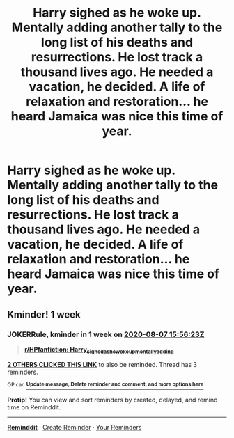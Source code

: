 #+TITLE: Harry sighed as he woke up. Mentally adding another tally to the long list of his deaths and resurrections. He lost track a thousand lives ago. He needed a vacation, he decided. A life of relaxation and restoration... he heard Jamaica was nice this time of year.

* Harry sighed as he woke up. Mentally adding another tally to the long list of his deaths and resurrections. He lost track a thousand lives ago. He needed a vacation, he decided. A life of relaxation and restoration... he heard Jamaica was nice this time of year.
:PROPERTIES:
:Author: swayinit
:Score: 13
:DateUnix: 1596132031.0
:DateShort: 2020-Jul-30
:FlairText: Prompt
:END:

** Kminder! 1 week
:PROPERTIES:
:Author: JOKERRule
:Score: 1
:DateUnix: 1596210983.0
:DateShort: 2020-Jul-31
:END:

*** *JOKERRule*, kminder in *1 week* on [[https://www.reminddit.com/time?dt=2020-08-07%2015:56:23Z&reminder_id=052e8ee4a6a6482f93854884339b3a6e&subreddit=HPfanfiction][*2020-08-07 15:56:23Z*]]

#+begin_quote
  [[/r/HPfanfiction/comments/i0qt00/harry_sighed_as_he_woke_up_mentally_adding/fzvlfdo/?context=3][*r/HPfanfiction: Harry_sighed_as_he_woke_up_mentally_adding*]]
#+end_quote

[[https://reddit.com/message/compose/?to=remindditbot&subject=Reminder%20from%20Link&message=your_message%0Akminder%202020-08-07T15%3A56%3A23%0A%0A%0A%0A---Server%20settings%20below.%20Do%20not%20change---%0A%0Apermalink%21%20%2Fr%2FHPfanfiction%2Fcomments%2Fi0qt00%2Fharry_sighed_as_he_woke_up_mentally_adding%2Ffzvlfdo%2F][*2 OTHERS CLICKED THIS LINK*]] to also be reminded. Thread has 3 reminders.

^{OP can} [[https://www.reminddit.com/time?dt=2020-08-07%2015:56:23Z&reminder_id=052e8ee4a6a6482f93854884339b3a6e&subreddit=HPfanfiction][^{*Update message, Delete reminder and comment, and more options here*}]]

*Protip!* You can view and sort reminders by created, delayed, and remind time on Reminddit.

--------------

[[https://www.reminddit.com][*Reminddit*]] · [[https://reddit.com/message/compose/?to=remindditbot&subject=Reminder&message=your_message%0A%0Akminder%20time_or_time_from_now][Create Reminder]] · [[https://reddit.com/message/compose/?to=remindditbot&subject=List%20Of%20Reminders&message=listReminders%21][Your Reminders]]
:PROPERTIES:
:Author: remindditbot
:Score: 1
:DateUnix: 1596213183.0
:DateShort: 2020-Jul-31
:END:

